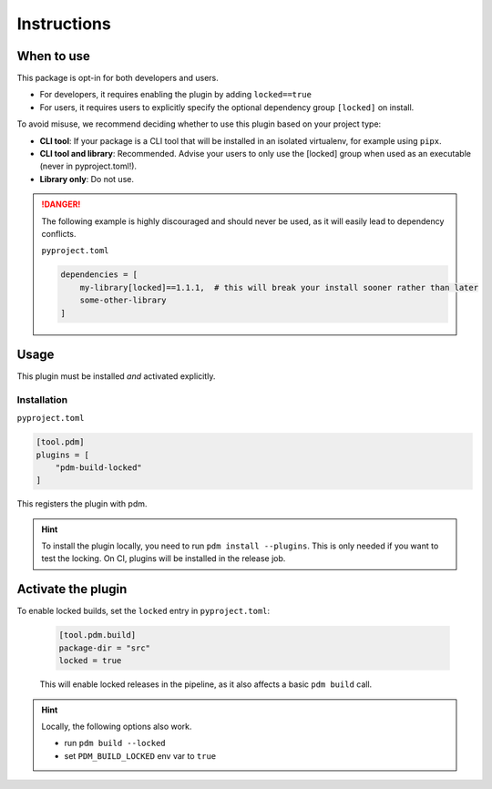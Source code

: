 Instructions
############

When to use
************

This package is opt-in for both developers and users.

- For developers, it requires enabling the plugin by adding ``locked==true``
- For users, it requires users to explicitly specify the optional dependency group ``[locked]`` on install.

To avoid misuse, we recommend deciding whether to use this plugin based on your project type:

- **CLI tool**: If your package is a CLI tool that will be installed in an isolated virtualenv, for example using ``pipx``.
- **CLI tool and library**: Recommended. Advise your users to only use the [locked] group when used as an executable (never in pyproject.toml!).
- **Library only**: Do not use.

.. danger::

    The following example is highly discouraged and should never be used, as it will easily lead to dependency conflicts.

    ``pyproject.toml``

    .. code-block::

        dependencies = [
            my-library[locked]==1.1.1,  # this will break your install sooner rather than later
            some-other-library
        ]

Usage
*****

This plugin must be installed *and* activated explicitly.

Installation
==================

``pyproject.toml``

.. code-block::

    [tool.pdm]
    plugins = [
        "pdm-build-locked"
    ]

This registers the plugin with pdm.

.. hint::

    To install the plugin locally, you need to run ``pdm install --plugins``.
    This is only needed if you want to test the locking. On CI, plugins will be installed in the release job.

Activate the plugin
*******************

To enable locked builds, set the ``locked`` entry in ``pyproject.toml``:

    .. code-block::

        [tool.pdm.build]
        package-dir = "src"
        locked = true

    This will enable locked releases in the pipeline, as it also affects a basic ``pdm build`` call.


.. hint::

    Locally, the following options also work.

    - run ``pdm build --locked``
    - set ``PDM_BUILD_LOCKED`` env var to ``true``
